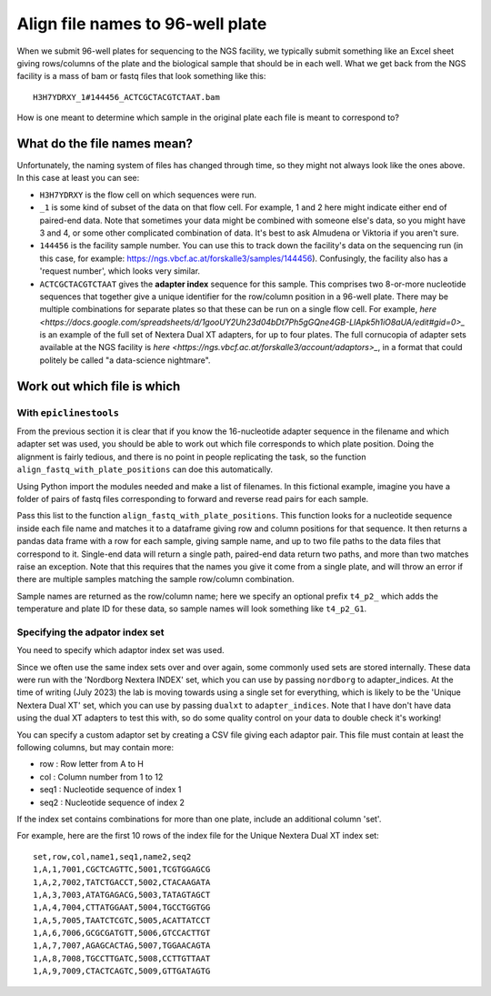 """""""""""""""""""""""""""""""""
Align file names to 96-well plate
"""""""""""""""""""""""""""""""""

When we submit 96-well plates for sequencing to the NGS facility, we typically 
submit something like an Excel sheet giving rows/columns of the plate and the
biological sample that should be in each well. What we get back from the NGS
facility is a mass of bam or fastq files that look something like this:

.. parsed-literal::
    H3H7YDRXY_1#144456_ACTCGCTACGTCTAAT.bam

How is one meant to determine which sample in the original plate each file is
meant to correspond to?

============================
What do the file names mean?
============================

Unfortunately, the naming system of files has changed through time, so they might not always look like the ones above. In this case at least you can see:

* ``H3H7YDRXY`` is the flow cell on which sequences were run.
* ``_1`` is some kind of subset of the data on that flow cell. For example, 1 and 2 here might indicate either end of paired-end data. Note that sometimes your data might be combined with someone else's data, so you might have 3 and 4, or some other complicated combination of data. It's best to ask Almudena or Viktoria if you aren't sure.
* ``144456`` is the facility sample number. You can use this to track down the facility's data on the sequencing run (in this case, for example: https://ngs.vbcf.ac.at/forskalle3/samples/144456). Confusingly, the facility also has a 'request number', which looks very similar.
* ``ACTCGCTACGTCTAAT`` gives the **adapter index** sequence for this sample. This comprises two 8-or-more nucleotide sequences that together give a unique identifier for the row/column position in a 96-well plate. There may be multiple combinations for separate plates so that these can be run on a single flow cell. For example, `here <https://docs.google.com/spreadsheets/d/1gooUY2Uh23d04bDt7Ph5gGQne4GB-LlApk5h1iO8aUA/edit#gid=0>_` is an example of the full set of Nextera Dual XT adapters, for up to four plates. The full cornucopia of adapter sets available at the NGS facility is `here <https://ngs.vbcf.ac.at/forskalle3/account/adaptors>_`, in a format that could politely be called "a data-science nightmare".

============================
Work out which file is which
============================

With ``epiclinestools``
=======================


From the previous section it is clear that if you know the 16-nucleotide adapter sequence in the filename and which adapter set was used, you should be able to work out which file corresponds to which plate position. Doing the alignment is fairly tedious, and there is no point in people replicating the task, so the function ``align_fastq_with_plate_positions`` can doe this automatically.

Using Python import the modules needed and make a list of filenames. In this fictional example, imagine you have a folder of pairs of fastq files corresponding to forward and reverse read pairs for each sample.

.. code-block:: python
    import pandas as pd
    from glob import glob
    import os

    import epiclines_tools as epi
    print("Using epiclines version " + epi.__version__)

    # List of fastq files
    input_files=glob("path/to/bam_files/*fastq"

Pass this list to the function ``align_fastq_with_plate_positions``. This function looks for a nucleotide sequence inside each file name and matches it to a dataframe giving row and column positions for that sequence. It then returns a pandas data frame with a row for each sample, giving sample name, and up to two file paths to the data files that correspond to it. Single-end data will return a single path, paired-end data return two paths, and more than two matches raise an exception. Note that this requires that the names you give it come from a single plate, and will throw an error if there are multiple samples matching the sample row/column combination.

Sample names are returned as the row/column name; here we specify an optional prefix ``t4_p2_`` which adds the temperature and plate ID for these data, so sample names will look something like ``t4_p2_G1``.

.. code-block:: python
    epi.align_fastq_with_plate_positions(
        input_files,
        adapter_indices = 'nordborg', # specify that we need the Nordborg group custom nextera indices
        prefix = "t4_p2_"
    )

Specifying the adpator index set
================================

You need to specify which adaptor index set was used.

Since we often use the same index sets over and over again, some commonly used sets are stored internally. These data were run with the 'Nordborg Nextera INDEX' set, which you can use by passing ``nordborg`` to adapter_indices. At the time of writing (July 2023) the lab is moving towards using a single set for everything, which is likely to be the 'Unique Nextera Dual XT' set, which you can use by passing ``dualxt`` to ``adapter_indices``. Note that I have don't have data using the dual XT adapters to test this with, so do some quality control on your data to double check it's working! 

You can specify a custom adaptor set by creating a CSV file giving each adaptor pair.
This file must contain at least the following columns, but may contain more:

- row : Row letter from A to H
- col : Column number from 1 to 12
- seq1 : Nucleotide sequence of index 1
- seq2 : Nucleotide sequence of index 2

If the index set contains combinations for more than one plate, include an 
additional column 'set'.

For example, here are the first 10 rows of the index file for the Unique Nextera
Dual XT index set:

.. parsed-literal::
    set,row,col,name1,seq1,name2,seq2
    1,A,1,7001,CGCTCAGTTC,5001,TCGTGGAGCG
    1,A,2,7002,TATCTGACCT,5002,CTACAAGATA
    1,A,3,7003,ATATGAGACG,5003,TATAGTAGCT
    1,A,4,7004,CTTATGGAAT,5004,TGCCTGGTGG
    1,A,5,7005,TAATCTCGTC,5005,ACATTATCCT
    1,A,6,7006,GCGCGATGTT,5006,GTCCACTTGT
    1,A,7,7007,AGAGCACTAG,5007,TGGAACAGTA
    1,A,8,7008,TGCCTTGATC,5008,CCTTGTTAAT
    1,A,9,7009,CTACTCAGTC,5009,GTTGATAGTG